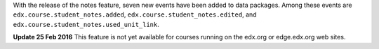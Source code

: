 With the release of the notes feature, seven new events have been added to data
packages. Among these events are ``edx.course.student_notes.added``,
``edx.course.student_notes.edited``, and
``edx.course.student_notes.used_unit_link``.

.. For more information, see :ref:`data:notes` in the *Edx Research Guide*.

**Update 25 Feb 2016** This feature is not yet available for courses running on
the edx.org or edge.edx.org web sites.
